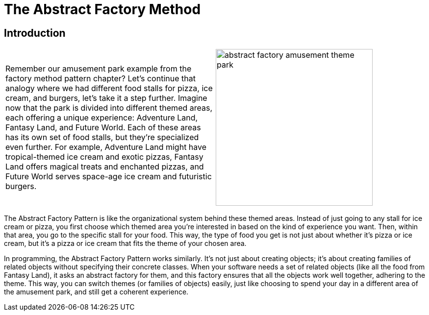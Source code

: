 = The Abstract Factory Method

:imagesdir: ./images

== Introduction

[cols="2", frame="none", grid="none"]
|===
|Remember our amusement park example from the factory method pattern chapter? Let's continue that analogy where we had different food stalls for pizza, ice cream, and burgers, let's take it a step further. Imagine now that the park is divided into different themed areas, each offering a unique experience: Adventure Land, Fantasy Land, and Future World. Each of these areas has its own set of food stalls, but they're specialized even further. For example, Adventure Land might have tropical-themed ice cream and exotic pizzas, Fantasy Land offers magical treats and enchanted pizzas, and Future World serves space-age ice cream and futuristic burgers. 
|image:abstract_factory_amusement_theme_park.jpg[width=320, scale=50%]
|===

The Abstract Factory Pattern is like the organizational system behind these themed areas. Instead of just going to any stall for ice cream or pizza, you first choose which themed area you're interested in based on the kind of experience you want. Then, within that area, you go to the specific stall for your food. This way, the type of food you get is not just about whether it's pizza or ice cream, but it's a pizza or ice cream that fits the theme of your chosen area.

In programming, the Abstract Factory Pattern works similarly. It's not just about creating objects; it's about creating families of related objects without specifying their concrete classes. When your software needs a set of related objects (like all the food from Fantasy Land), it asks an abstract factory for them, and this factory ensures that all the objects work well together, adhering to the theme. This way, you can switch themes (or families of objects) easily, just like choosing to spend your day in a different area of the amusement park, and still get a coherent experience.